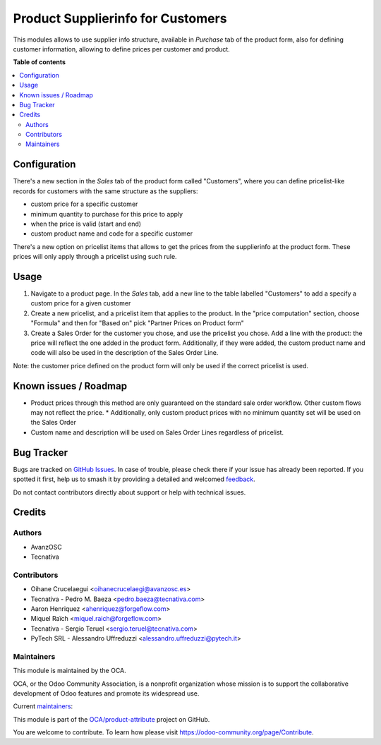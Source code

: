 ==================================
Product Supplierinfo for Customers
==================================

.. 
   !!!!!!!!!!!!!!!!!!!!!!!!!!!!!!!!!!!!!!!!!!!!!!!!!!!!
   !! This file is generated by oca-gen-addon-readme !!
   !! changes will be overwritten.                   !!
   !!!!!!!!!!!!!!!!!!!!!!!!!!!!!!!!!!!!!!!!!!!!!!!!!!!!
   !! source digest: sha256:36fba0b3303dcc97a8f6c4059391bdabbcfca850aaad827d66f6a5300514b62a
   !!!!!!!!!!!!!!!!!!!!!!!!!!!!!!!!!!!!!!!!!!!!!!!!!!!!

.. |badge1| image:: https://img.shields.io/badge/maturity-Production%2FStable-green.png
    :target: https://odoo-community.org/page/development-status
    :alt: Production/Stable
.. |badge2| image:: https://img.shields.io/badge/licence-AGPL--3-blue.png
    :target: http://www.gnu.org/licenses/agpl-3.0-standalone.html
    :alt: License: AGPL-3
.. |badge3| image:: https://img.shields.io/badge/github-OCA%2Fproduct--attribute-lightgray.png?logo=github
    :target: https://github.com/OCA/product-attribute/tree/14.0/product_supplierinfo_for_customer
    :alt: OCA/product-attribute
.. |badge4| image:: https://img.shields.io/badge/weblate-Translate%20me-F47D42.png
    :target: https://translation.odoo-community.org/projects/product-attribute-14-0/product-attribute-14-0-product_supplierinfo_for_customer
    :alt: Translate me on Weblate
.. |badge5| image:: https://img.shields.io/badge/runboat-Try%20me-875A7B.png
    :target: https://runboat.odoo-community.org/builds?repo=OCA/product-attribute&target_branch=14.0
    :alt: Try me on Runboat

|badge1| |badge2| |badge3| |badge4| |badge5|

This modules allows to use supplier info structure, available in
*Purchase* tab of the product form, also for defining customer information,
allowing to define prices per customer and product.

**Table of contents**

.. contents::
   :local:

Configuration
=============

There's a new section in the *Sales* tab of the product form called "Customers",
where you can define pricelist-like records for customers with the same
structure as the suppliers:

- custom price for a specific customer
- minimum quantity to purchase for this price to apply
- when the price is valid (start and end)
- custom product name and code for a specific customer

There's a new option on pricelist items that allows to get the prices from the
supplierinfo at the product form. These prices will only apply through a pricelist using such rule.

Usage
=====

#. Navigate to a product page. In the *Sales* tab, add a new line to the table labelled "Customers" to add a specify a custom price for a given customer
#. Create a new pricelist, and a pricelist item that applies to the product. In the "price computation" section, choose "Formula" and then for "Based on" pick "Partner Prices on Product form"
#. Create a Sales Order for the customer you chose, and use the pricelist you chose. Add a line with the product: the price will reflect the one added in the product form. Additionally, if they were added, the custom product name and code will also be used in the description of the Sales Order Line.

Note: the customer price defined on the product form will only be used if the correct pricelist is used.

Known issues / Roadmap
======================

* Product prices through this method are only guaranteed on the standard sale
  order workflow. Other custom flows may not reflect the price.
  * Additionally, only custom product prices with no minimum quantity set will be used on the Sales Order
* Custom name and description will be used on Sales Order Lines regardless of pricelist.


Bug Tracker
===========

Bugs are tracked on `GitHub Issues <https://github.com/OCA/product-attribute/issues>`_.
In case of trouble, please check there if your issue has already been reported.
If you spotted it first, help us to smash it by providing a detailed and welcomed
`feedback <https://github.com/OCA/product-attribute/issues/new?body=module:%20product_supplierinfo_for_customer%0Aversion:%2014.0%0A%0A**Steps%20to%20reproduce**%0A-%20...%0A%0A**Current%20behavior**%0A%0A**Expected%20behavior**>`_.

Do not contact contributors directly about support or help with technical issues.

Credits
=======

Authors
~~~~~~~

* AvanzOSC
* Tecnativa

Contributors
~~~~~~~~~~~~

* Oihane Crucelaegui <oihanecrucelaegi@avanzosc.es>
* Tecnativa - Pedro M. Baeza <pedro.baeza@tecnativa.com>
* Aaron Henriquez <ahenriquez@forgeflow.com>
* Miquel Raïch <miquel.raich@forgeflow.com>
* Tecnativa - Sergio Teruel <sergio.teruel@tecnativa.com>
* PyTech SRL - Alessandro Uffreduzzi <alessandro.uffreduzzi@pytech.it>

Maintainers
~~~~~~~~~~~

This module is maintained by the OCA.

.. image:: https://odoo-community.org/logo.png
   :alt: Odoo Community Association
   :target: https://odoo-community.org

OCA, or the Odoo Community Association, is a nonprofit organization whose
mission is to support the collaborative development of Odoo features and
promote its widespread use.

.. |maintainer-aleuffre| image:: https://github.com/aleuffre.png?size=40px
    :target: https://github.com/aleuffre
    :alt: aleuffre
.. |maintainer-renda-dev| image:: https://github.com/renda-dev.png?size=40px
    :target: https://github.com/renda-dev
    :alt: renda-dev
.. |maintainer-PicchiSeba| image:: https://github.com/PicchiSeba.png?size=40px
    :target: https://github.com/PicchiSeba
    :alt: PicchiSeba

Current `maintainers <https://odoo-community.org/page/maintainer-role>`__:

|maintainer-aleuffre| |maintainer-renda-dev| |maintainer-PicchiSeba| 

This module is part of the `OCA/product-attribute <https://github.com/OCA/product-attribute/tree/14.0/product_supplierinfo_for_customer>`_ project on GitHub.

You are welcome to contribute. To learn how please visit https://odoo-community.org/page/Contribute.
